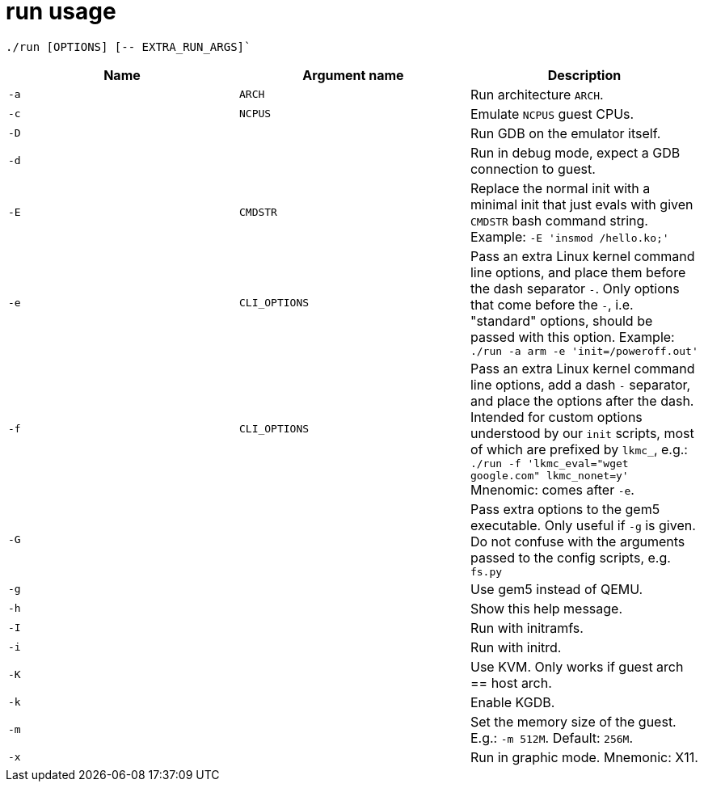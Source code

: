 = run usage

....
./run [OPTIONS] [-- EXTRA_RUN_ARGS]`
....

[options="header"]
|===
|Name |Argument name        | Description
|`-a` |`ARCH`               | Run architecture `ARCH`.
|`-c` |`NCPUS`              | Emulate `NCPUS` guest CPUs.
|`-D` |                     | Run GDB on the emulator itself.
|`-d` |                     | Run in debug mode, expect a GDB connection to guest.
|`-E` |`CMDSTR`             | Replace the normal init with a minimal init that just evals
                              with given `CMDSTR` bash command string. Example:
                              `-E 'insmod /hello.ko;'`
|`-e` |`CLI_OPTIONS`        | Pass an extra Linux kernel command line options,
                              and place them before the dash separator `-`.
                              Only options that come before the `-`, i.e. "standard"
                              options, should be passed with this option.
                              Example: `./run -a arm -e 'init=/poweroff.out'`
|`-f` |`CLI_OPTIONS`        | Pass an extra Linux kernel command line options,
                              add a dash `-` separator, and place the options after the dash.
                              Intended for custom options understood by our `init` scripts,
                              most of which are prefixed by `lkmc_`, e.g.:
                              `./run -f 'lkmc_eval="wget google.com" lkmc_nonet=y'`
                              Mnenomic: comes after `-e`.
|`-G` |                     | Pass extra options to the gem5 executable.
                              Only useful if `-g` is given.
                              Do not confuse with the arguments passed to the config scripts,
                              e.g. `fs.py`
|`-g` |                     | Use gem5 instead of QEMU.
|`-h` |                     | Show this help message.
|`-I` |                     | Run with initramfs.
|`-i` |                     | Run with initrd.
|`-K` |                     | Use KVM. Only works if guest arch == host arch.
|`-k` |                     | Enable KGDB.
|`-m` |                     | Set the memory size of the guest. E.g.: `-m 512M`. Default: `256M`.
|`-x` |                     | Run in graphic mode. Mnemonic: X11.
|===
